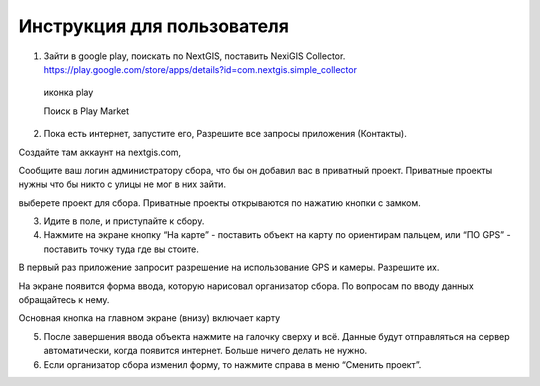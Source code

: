 .. sectionauthor:: Артём Светлов <artem.svetlov@nextgis.ru>

.. _collector_user:

Инструкция для пользователя
============================

.. _collector_user:

1. Зайти в google play, поискать по NextGIS, поставить NexiGIS Collector. https://play.google.com/store/apps/details?id=com.nextgis.simple_collector
 
  иконка play
  
  Поиск в Play Market
  
  
  
2. Пока есть интернет, запустите его, Разрешите все запросы приложения (Контакты).

Создайте там аккаунт на nextgis.com, 

Сообщите ваш логин администратору сбора, что бы он добавил вас в приватный проект. Приватные проекты нужны что бы никто с улицы не мог в них зайти.

выберете проект для сбора. Приватные проекты открываются по нажатию кнопки с замком.


3. Идите в поле, и приступайте к сбору. 

4. Нажмите на экране кнопку “На карте” - поставить объект на карту по ориентирам пальцем, или “ПО GPS” - поставить точку туда где вы стоите. 

В первый раз приложение запросит разрешение на использование GPS и камеры. Разрешите их.

На экране появится форма ввода, которую нарисовал организатор сбора. По вопросам по вводу данных обращайтесь к нему. 

Основная кнопка на главном экране (внизу) включает карту

5. После завершения ввода объекта нажмите на галочку сверху и всё. Данные будут отправляться на сервер автоматически, когда появится интернет. Больше ничего делать не нужно.


6. Если организатор сбора изменил форму, то нажмите справа в меню “Сменить проект”. 

